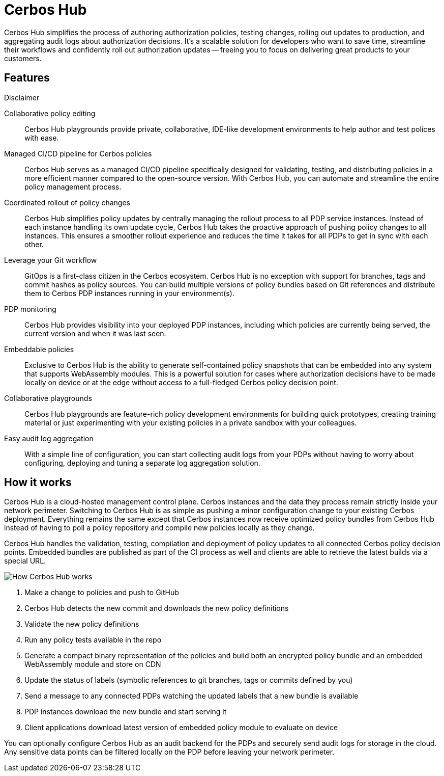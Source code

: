 = Cerbos Hub

Cerbos Hub simplifies the process of authoring authorization policies, testing changes, rolling out updates to production, and aggregating audit logs about authorization decisions. It's a scalable solution for developers who want to save time, streamline their workflows and confidently roll out authorization updates -- freeing you to focus on delivering great products to your customers.


.Disclaimer

== Features

[unordered.stack]
Collaborative policy editing:: Cerbos Hub playgrounds provide private, collaborative, IDE-like development environments to help author and test polices with ease.
Managed CI/CD pipeline for Cerbos policies:: Cerbos Hub serves as a managed CI/CD pipeline specifically designed for validating, testing, and distributing policies in a more efficient manner compared to the open-source version. With Cerbos Hub, you can automate and streamline the entire policy management process.
Coordinated rollout of policy changes:: Cerbos Hub simplifies policy updates by centrally managing the rollout process to all PDP service instances. Instead of each instance handling its own update cycle, Cerbos Hub takes the proactive approach of pushing policy changes to all instances. This ensures a smoother rollout experience and reduces the time it takes for all PDPs to get in sync with each other.
Leverage your Git workflow:: GitOps is a first-class citizen in the Cerbos ecosystem. Cerbos Hub is no exception with support for branches, tags and commit hashes as policy sources. You can build multiple versions of policy bundles based on Git references and distribute them to Cerbos PDP instances running in your environment(s).
PDP monitoring:: Cerbos Hub provides visibility into your deployed PDP instances, including which policies are currently being served, the current version and when it was last seen.
Embeddable policies:: Exclusive to Cerbos Hub is the ability to generate self-contained policy snapshots that can be embedded into any system that supports WebAssembly modules. This is a powerful solution for cases where authorization decisions have to be made locally on device or at the edge without access to a full-fledged Cerbos policy decision point.
Collaborative playgrounds:: Cerbos Hub playgrounds are feature-rich policy development environments for building quick prototypes, creating training material or just experimenting with your existing policies in a private sandbox with your colleagues.
Easy audit log aggregation:: With a simple line of configuration, you can start collecting audit logs from your PDPs without having to worry about configuring, deploying and tuning a separate log aggregation solution.


== How it works

Cerbos Hub is a cloud-hosted management control plane. Cerbos instances and the data they process remain strictly inside your network perimeter. Switching to Cerbos Hub is as simple as pushing a minor configuration change to your existing Cerbos deployment. Everything remains the same except that Cerbos instances now receive optimized policy bundles from Cerbos Hub instead of having to poll a policy repository and compile new policies locally as they change.

Cerbos Hub handles the validation, testing, compilation and deployment of policy updates to all connected Cerbos policy decision points. Embedded bundles are published as part of the CI process as well and clients are able to retrieve the latest builds via a special URL.

image:how_cerbos_hub_works.png[alt="How Cerbos Hub works",role="center-img"]

. Make a change to policies and push to GitHub
. Cerbos Hub detects the new commit and downloads the new policy definitions
. Validate the new policy definitions
. Run any policy tests available in the repo
. Generate a compact binary representation of the policies and build both an encrypted policy bundle and an embedded WebAssembly module and store on CDN
. Update the status of labels (symbolic references to git branches, tags or commits defined by you)
. Send a message to any connected PDPs watching the updated labels that a new bundle is available
. PDP instances download the new bundle and start serving it
. Client applications download latest version of embedded policy module to evaluate on device

You can optionally configure Cerbos Hub as an audit backend for the PDPs and securely send audit logs for storage in the cloud. Any sensitive data points can be filtered locally on the PDP before leaving your network perimeter.
